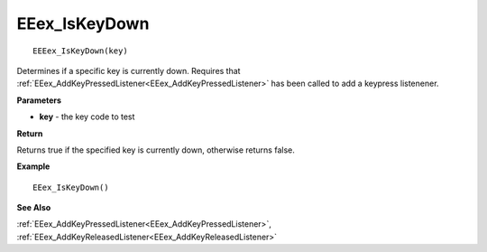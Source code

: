 .. _EEex_IsKeyDown:

===================================
EEex_IsKeyDown 
===================================

::

   EEEex_IsKeyDown(key)

Determines if a specific key is currently down. Requires that :ref:`EEex_AddKeyPressedListener<EEex_AddKeyPressedListener>` has been called to add a keypress listenener.

**Parameters**

* **key** - the key code to test

**Return**

Returns true if the specified key is currently down, otherwise returns false.

**Example**

::

   EEex_IsKeyDown()

**See Also**

:ref:`EEex_AddKeyPressedListener<EEex_AddKeyPressedListener>`, :ref:`EEex_AddKeyReleasedListener<EEex_AddKeyReleasedListener>`

